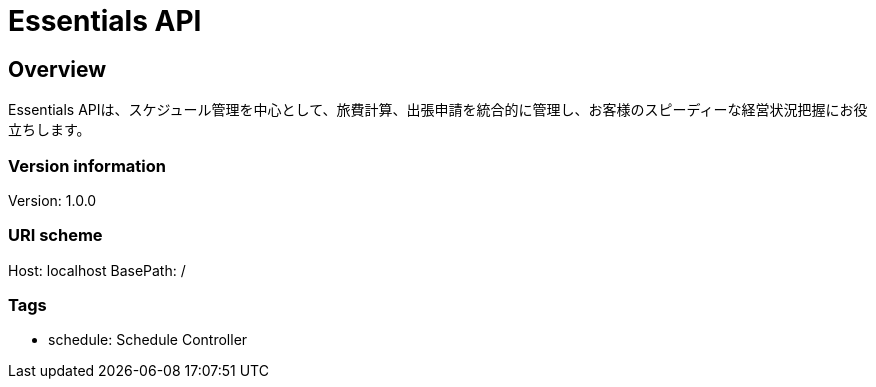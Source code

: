 = Essentials API

== Overview
Essentials APIは、スケジュール管理を中心として、旅費計算、出張申請を統合的に管理し、お客様のスピーディーな経営状況把握にお役立ちします。

=== Version information
Version: 1.0.0

=== URI scheme
Host: localhost
BasePath: /

=== Tags

* schedule: Schedule Controller


